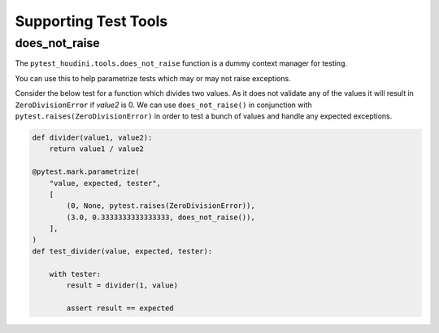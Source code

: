=====================
Supporting Test Tools
=====================



does_not_raise
--------------

The ``pytest_houdini.tools.does_not_raise`` function is a dummy context manager for testing.

You can use this to help parametrize tests which may or may not raise exceptions.

Consider the below test for a function which divides two values. As it does not
validate any of the values it will result in ``ZeroDivisionError`` if *value2* is 0. We
can use ``does_not_raise()`` in conjunction with ``pytest.raises(ZeroDivisionError)`` in order
to test a bunch of values and handle any expected exceptions.

.. code-block:: python

    def divider(value1, value2):
        return value1 / value2

    @pytest.mark.parametrize(
        "value, expected, tester",
        [
            (0, None, pytest.raises(ZeroDivisionError)),
            (3.0, 0.3333333333333333, does_not_raise()),
        ],
    )
    def test_divider(value, expected, tester):

        with tester:
            result = divider(1, value)

            assert result == expected

